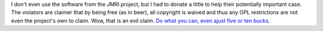 I don't even use the software from the JMRI project, but I had to donate
a little to help their potentially important case. The violators are
claimer that by being free (as in beer), all copyright is waived and
thus any GPL restrictions are not even the project's own to claim. Wow,
that is an evil claim.
`Do what you can, even ajust five or ten
bucks. <http://yro.slashdot.org/article.pl?sid=06/11/13/238201&from=rss>`__
